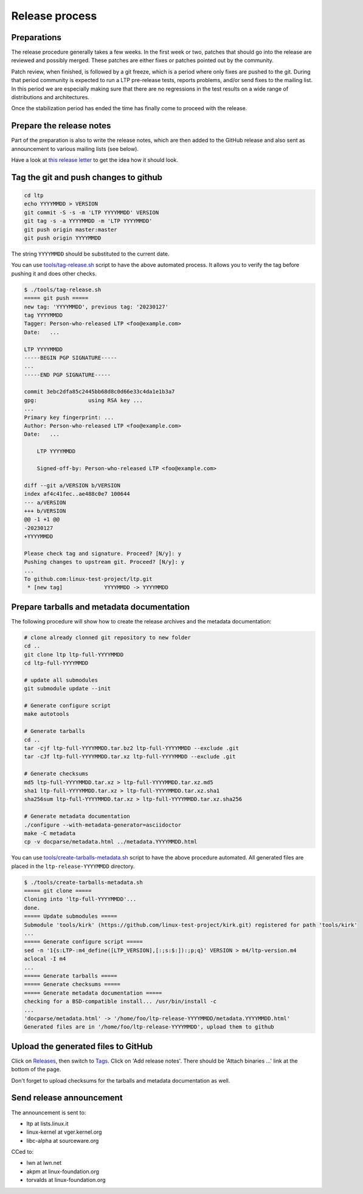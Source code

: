 .. SPDX-License-Identifier: GPL-2.0-or-later

Release process
===============

Preparations
------------

The release procedure generally takes a few weeks. In the first week or two,
patches that should go into the release are reviewed and possibly merged. These
patches are either fixes or patches pointed out by the community.

Patch review, when finished, is followed by a git freeze, which is a period
where only fixes are pushed to the git. During that period community is
expected to run a LTP pre-release tests, reports problems, and/or send fixes to
the mailing list. In this period we are especially making sure that there are
no regressions in the test results on a wide range of distributions and
architectures.

Once the stabilization period has ended the time has finally come to proceed
with the release.

Prepare the release notes
-------------------------

Part of the preparation is also to write the release notes, which are then
added to the GitHub release and also sent as announcement to various mailing
lists (see below).

Have a look at `this release letter <https://lore.kernel.org/ltp/ZGNiQ1sMGvPU_ETp@yuki/>`_
to get the idea how it should look.

Tag the git and push changes to github
--------------------------------------

.. code-block:: bash

    cd ltp
    echo YYYYMMDD > VERSION
    git commit -S -s -m 'LTP YYYYMMDD' VERSION
    git tag -s -a YYYYMMDD -m 'LTP YYYYMMDD'
    git push origin master:master
    git push origin YYYYMMDD

The string ``YYYYMMDD`` should be substituted to the current date.

You can use `tools/tag-release.sh <https://github.com/linux-test-project/ltp/blob/master/tools/tag-release.sh>`_
script to have the above automated process.
It allows you to verify the tag before pushing it and does other checks.

.. code-block:: bash

    $ ./tools/tag-release.sh
    ===== git push =====
    new tag: 'YYYYMMDD', previous tag: '20230127'
    tag YYYYMMDD
    Tagger: Person-who-released LTP <foo@example.com>
    Date:   ...

    LTP YYYYMMDD
    -----BEGIN PGP SIGNATURE-----
    ...
    -----END PGP SIGNATURE-----

    commit 3ebc2dfa85c2445bb68d8c0d66e33c4da1e1b3a7
    gpg:                using RSA key ...
    ...
    Primary key fingerprint: ...
    Author: Person-who-released LTP <foo@example.com>
    Date:   ...

        LTP YYYYMMDD

        Signed-off-by: Person-who-released LTP <foo@example.com>

    diff --git a/VERSION b/VERSION
    index af4c41fec..ae488c0e7 100644
    --- a/VERSION
    +++ b/VERSION
    @@ -1 +1 @@
    -20230127
    +YYYYMMDD

    Please check tag and signature. Proceed? [N/y]: y
    Pushing changes to upstream git. Proceed? [N/y]: y
    ...
    To github.com:linux-test-project/ltp.git
     * [new tag]             YYYYMMDD -> YYYYMMDD

Prepare tarballs and metadata documentation
-------------------------------------------

The following procedure will show how to create the release archives and the
metadata documentation:

.. code-block:: bash

    # clone already clonned git repository to new folder
    cd ..
    git clone ltp ltp-full-YYYYMMDD
    cd ltp-full-YYYYMMDD

    # update all submodules
    git submodule update --init

    # Generate configure script
    make autotools

    # Generate tarballs
    cd ..
    tar -cjf ltp-full-YYYYMMDD.tar.bz2 ltp-full-YYYYMMDD --exclude .git
    tar -cJf ltp-full-YYYYMMDD.tar.xz ltp-full-YYYYMMDD --exclude .git

    # Generate checksums
    md5 ltp-full-YYYYMMDD.tar.xz > ltp-full-YYYYMMDD.tar.xz.md5
    sha1 ltp-full-YYYYMMDD.tar.xz > ltp-full-YYYYMMDD.tar.xz.sha1
    sha256sum ltp-full-YYYYMMDD.tar.xz > ltp-full-YYYYMMDD.tar.xz.sha256

    # Generate metadata documentation
    ./configure --with-metadata-generator=asciidoctor
    make -C metadata
    cp -v docparse/metadata.html ../metadata.YYYYMMDD.html

You can use `tools/create-tarballs-metadata.sh <https://github.com/linux-test-project/ltp/blob/master/tools/create-tarballs-metadata.sh>`_
script to have the above procedure automated. All generated files are placed
in the ``ltp-release-YYYYMMDD`` directory.

.. code-block:: bash

    $ ./tools/create-tarballs-metadata.sh
    ===== git clone =====
    Cloning into 'ltp-full-YYYYMMDD'...
    done.
    ===== Update submodules =====
    Submodule 'tools/kirk' (https://github.com/linux-test-project/kirk.git) registered for path 'tools/kirk'
    ...
    ===== Generate configure script =====
    sed -n '1{s:LTP-:m4_define([LTP_VERSION],[:;s:$:]):;p;q}' VERSION > m4/ltp-version.m4
    aclocal -I m4
    ...
    ===== Generate tarballs =====
    ===== Generate checksums =====
    ===== Generate metadata documentation =====
    checking for a BSD-compatible install... /usr/bin/install -c
    ...
    'docparse/metadata.html' -> '/home/foo/ltp-release-YYYYMMDD/metadata.YYYYMMDD.html'
    Generated files are in '/home/foo/ltp-release-YYYYMMDD', upload them to github

Upload the generated files to GitHub
------------------------------------

Click on `Releases <https://github.com/linux-test-project/ltp/releases>`_, then
switch to `Tags <https://github.com/linux-test-project/ltp/tags>`_. Click on
'Add release notes'.  There should be 'Attach binaries ...' link at the
bottom of the page.

Don't forget to upload checksums for the tarballs and metadata documentation
as well.

Send release announcement
-------------------------

The announcement is sent to:

* ltp at lists.linux.it
* linux-kernel at vger.kernel.org
* libc-alpha at sourceware.org

CCed to:

* lwn at lwn.net
* akpm at linux-foundation.org
* torvalds at linux-foundation.org
